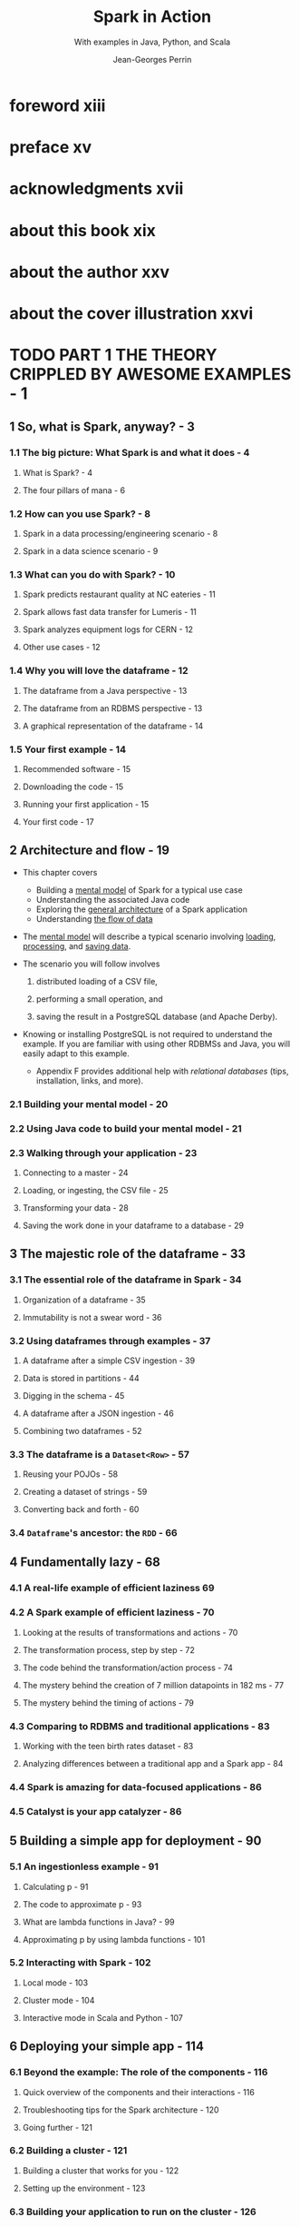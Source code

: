 #+TITLE: Spark in Action
#+SUBTITLE: With examples in Java, Python, and Scala
#+VERSION: 2020, 2nd, Covers Apache Spark 3
#+AUTHOR: Jean-Georges Perrin
#+FOREWORD-BY: Rob Thomas
#+STARTUP: overview
#+STARTUP: entitiespretty

* foreword xiii
* preface xv
* acknowledgments xvii
* about this book xix
* about the author xxv
* about the cover illustration xxvi
* TODO PART 1 THE THEORY CRIPPLED BY AWESOME EXAMPLES - 1
** 1 So, what is Spark, anyway? - 3
*** 1.1 The big picture: What Spark is and what it does - 4
**** What is Spark? - 4
**** The four pillars of mana - 6
     
*** 1.2 How can you use Spark? - 8
**** Spark in a data processing/engineering scenario - 8
**** Spark in a data science scenario - 9
    
*** 1.3 What can you do with Spark? - 10
**** Spark predicts restaurant quality at NC eateries - 11
**** Spark allows fast data transfer for Lumeris - 11
**** Spark analyzes equipment logs for CERN - 12
**** Other use cases - 12
     
*** 1.4 Why you will love the dataframe - 12
**** The dataframe from a Java perspective - 13
**** The dataframe from an RDBMS perspective - 13
**** A graphical representation of the dataframe - 14

*** 1.5 Your first example - 14
**** Recommended software - 15
**** Downloading the code - 15
**** Running your first application - 15
**** Your first code - 17

** 2 Architecture and flow - 19
   - This chapter covers
     * Building a _mental model_ of Spark for a typical use case
     * Understanding the associated Java code
     * Exploring the _general architecture_ of a Spark application
     * Understanding _the flow of data_

   - The _mental model_ will describe
     a typical scenario involving _loading_, _processing_, and _saving data_.

   - The scenario you will follow involves
     1. distributed loading of a CSV file,

     2. performing a small operation, and

     3. saving the result in a PostgreSQL database (and Apache Derby).

   - Knowing or installing PostgreSQL is not required to understand the example.
     If you are familiar with using other RDBMSs and Java, you will easily adapt
     to this example.
     * Appendix F provides additional help with /relational databases/ (tips,
       installation, links, and more).

*** 2.1 Building your mental model - 20
*** 2.2 Using Java code to build your mental model - 21
*** 2.3 Walking through your application - 23
**** Connecting to a master - 24
**** Loading, or ingesting, the CSV file - 25
**** Transforming your data - 28
**** Saving the work done in your dataframe to a database - 29

** 3 The majestic role of the dataframe - 33
*** 3.1 The essential role of the dataframe in Spark - 34
**** Organization of a dataframe - 35
**** Immutability is not a swear word - 36
     
*** 3.2 Using dataframes through examples - 37
**** A dataframe after a simple CSV ingestion - 39
**** Data is stored in partitions - 44
**** Digging in the schema - 45
**** A dataframe after a JSON ingestion - 46
**** Combining two dataframes - 52
     
*** 3.3 The dataframe is a ~Dataset<Row>~ - 57
**** Reusing your POJOs - 58
**** Creating a dataset of strings - 59
**** Converting back and forth - 60
     
*** 3.4 ~Dataframe~'s ancestor: the ~RDD~ - 66
    
** 4 Fundamentally lazy - 68
*** 4.1 A real-life example of efficient laziness 69
*** 4.2 A Spark example of efficient laziness - 70
**** Looking at the results of transformations and actions - 70
**** The transformation process, step by step - 72
**** The code behind the transformation/action process - 74
**** The mystery behind the creation of 7 million datapoints in 182 ms - 77
**** The mystery behind the timing of actions - 79
     
*** 4.3 Comparing to RDBMS and traditional applications - 83
**** Working with the teen birth rates dataset - 83
**** Analyzing differences between a traditional app and a Spark app - 84
     
*** 4.4 Spark is amazing for data-focused applications - 86
*** 4.5 Catalyst is your app catalyzer - 86

** 5 Building a simple app for deployment - 90
*** 5.1 An ingestionless example - 91
**** Calculating p - 91
**** The code to approximate p - 93
**** What are lambda functions in Java? - 99
**** Approximating p by using lambda functions - 101
     
*** 5.2 Interacting with Spark - 102
**** Local mode - 103
**** Cluster mode - 104
**** Interactive mode in Scala and Python - 107
     
** 6 Deploying your simple app - 114
*** 6.1 Beyond the example: The role of the components - 116
**** Quick overview of the components and their interactions - 116
**** Troubleshooting tips for the Spark architecture - 120
**** Going further - 121
    
*** 6.2 Building a cluster - 121
**** Building a cluster that works for you - 122
**** Setting up the environment - 123
    
*** 6.3 Building your application to run on the cluster - 126
**** Building your application’s uber JAR - 127
**** Building your application by using Git and Maven - 129
     
*** 6.4 Running your application on the cluster - 132
**** Submitting the uber JAR - 132
**** Running the application - 133
**** Analyzing the Spark user interface - 133

* TODO PART 2 INGESTION - 137
* TODO PART 3 TRANSFORMING YOUR DATA - 245
* PART 4 GOING FURTHER - 345
** 16 Cache and checkpoint: Enhancing Spark’s performances - 347
*** 16.1 Caching and checkpointing can increase performance - 348
**** The usefulness of Spark caching - 350
**** The subtle effectiveness of Spark checkpointing - 351
**** Using caching and checkpointing - 352
     
*** 16.2 Caching in action - 361
*** 16.3 Going further in performance optimization - 371
    
** 17 Exporting data and building full data pipelines - 373
*** 17.1 Exporting data - 374
**** Building a pipeline with NASA datasets - 374
**** Transforming columns to datetime - 378
**** Transforming the confidence percentage to confidence level - 379
**** Exporting the data - 379
**** Exporting the data: What really happened? - 382
     
*** 17.2 Delta Lake: Enjoying a database close to your system - 383
**** Understanding why a database is needed - 384
**** Using Delta Lake in your data pipeline - 385
**** Consuming data from Delta Lake - 389
     
*** 17.3 Accessing cloud storage services from Spark - 392
    
** 18 Exploring deployment constraints: Understanding the ecosystem - 395
*** 18.1 Managing resources with YARN, Mesos, and Kubernetes - 396
**** The built-in standalone mode manages resources - 397
**** YARN manages resources in a Hadoop environment - 398
**** Mesos is a standalone resource manager - 399
**** Kubernetes orchestrates containers - 401
**** Choosing the right resource manager - 402
     
*** 18.2 Sharing files with Spark - 403
**** Accessing the data contained in files - 404
**** Sharing files through distributed filesystems - 404
**** Accessing files on shared drives or file server - 405
**** Using file-sharing services to distribute files - 406
**** Other options for accessing files in Spark - 407
**** Hybrid solution for sharing files with Spark - 408
     
*** 18.3 Making sure your Spark application is secure - 408
**** Securing the network components of your infrastructure - 408
**** Securing Spark’s disk usage - 409
  
* appendix A Installing Eclipse 411
* appendix B Installing Maven 418
* appendix C Installing Git 422
* appendix D Downloading the code and getting started with Eclipse 424
* appendix E A history of enterprise data 430
* appendix F Getting help with relational databases 434
* appendix G Static functions ease your transformations 438
* appendix H Maven quick cheat sheet 446
* appendix I Reference for transformations and actions 450
* appendix J Enough Scala 460
* appendix K Installing Spark in production and a few tips 462
* appendix L Reference for ingestion 476
* appendix M Reference for joins 488
* appendix N Installing Elasticsearch and sample data 499
* appendix O Generating streaming data 505
* appendix P Reference for streaming 510
* appendix Q Reference for exporting data 520
* appendix R Finding help when you’re stuck 528
* index 533
